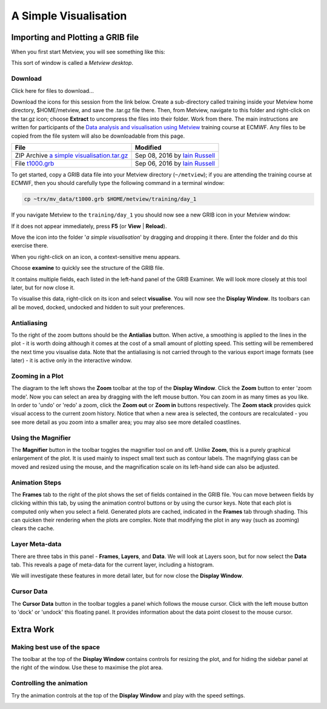 .. _a_simple_visualisation:

A Simple Visualisation
######################

Importing and Plotting a GRIB file
**********************************

When you first start Metview, you will see something like this:

.. image:: /_static/a_simple_visualisation/metview-startup-folder.png

This sort of window is called a *Metview desktop*.

Download
========

Click here for files to download...

Download the icons for this session from the link below. Create a sub-directory called training inside your Metview home directory, $HOME/metview, and save the .tar.gz file there. Then, from Metview, navigate to this folder and right-click on the tar.gz icon; choose **Extract** to uncompress the files into their folder. Work from there. The main instructions are written for participants of the `Data analysis and visualisation using Metview <https://confluence.ecmwf.int/display/METV/Data+analysis+and+visualisation+using+Metview>`_ training course at ECMWF. Any files to be copied from the file system will also be downloadable from this page.

.. list-table::

  * - **File**
    - **Modified**

  * - ZIP Archive `a simple visualisation.tar.gz <https://confluence.ecmwf.int/download/attachments/59791413/a simple visualisation.tar.gz?api=v2>`_
    - Sep 08, 2016 by `Iain Russell <https://confluence.ecmwf.int/display/~cgi>`_

  * - File `t1000.grb <https://confluence.ecmwf.int/download/attachments/59791413/t1000.grb?api=v2>`_
    - Sep 06, 2016 by `Iain Russell <https://confluence.ecmwf.int/display/~cgi>`_

To get started, copy a GRIB data file into your Metview directory (``~/metview``); if you are attending the training course at ECMWF, then you should carefully type the following command in a terminal window:

.. code-block::

  cp ~trx/mv_data/t1000.grb $HOME/metview/training/day_1

If you navigate Metview to the ``training/day_1`` you should now see a new GRIB icon in your Metview window:

.. image:: /_static/a_simple_visualisation/t1000-icon.png

If it does not appear immediately, press **F5** (or **View** | **Reload**).

Move the icon into the folder '*a simple visualisation*' by dragging and dropping it there. 
Enter the folder and do this exercise there.

When you right-click on an icon, a context-sensitive menu appears.

.. image:: /_static/a_simple_visualisation/grib-context-menu.png

Choose **examine** to quickly see the structure of the GRIB file.

.. image:: /_static/a_simple_visualisation/grib-examiner-t1000.png

It contains multiple fields, each listed in the left-hand panel of the GRIB Examiner. 
We will look more closely at this tool later, but for now close it.

To visualise this data, right-click on its icon and select **visualise**. 
You will now see the **Display Window**. 
Its toolbars can all be moved, docked, undocked and hidden to suit your preferences.

.. image:: /_static/a_simple_visualisation/display-window-t1000.png

Antialiasing
============

.. image:: /_static/a_simple_visualisation/antialias.png

To the right of the zoom buttons should be the **Antialias** button. 
When active, a smoothing is applied to the lines in the plot - it is worth doing although it comes at the cost of a small amount of plotting speed. 
This setting will be remembered the next time you visualise data. 
Note that the antialiasing is not carried through to the various export image formats (see later) - it is active only in the interactive window.

Zooming in a Plot
=================

.. image:: /_static/a_simple_visualisation/display_window_zoom_toolbar_diagram.png

The diagram to the left shows the **Zoom** toolbar at the top of the **Display Window**. 
Click the **Zoom** button to enter 'zoom mode'. 
Now you can select an area by dragging with the left mouse button. 
You can zoom in as many times as you like. In order to 'undo' or 'redo' a zoom, click the **Zoom out** or **Zoom in** buttons respectively.
The **Zoom stack** provides quick visual access to the current zoom history. Notice that when a new area is selected, the contours are recalculated - you see more detail as you zoom into a smaller area; you may also see more detailed coastlines.

Using the Magnifier
===================

.. image:: /_static/a_simple_visualisation/display_window_magnifier_button.png

The **Magnifier** button in the toolbar toggles the magnifier tool on and off. 
Unlike **Zoom**, this is a purely graphical enlargement of the plot. It is used mainly to inspect small text such as contour labels. The magnifying glass can be moved and resized using the mouse, and the magnification scale on its left-hand side can also be adjusted.

.. image:: /_static/a_simple_visualisation/display-window-with-magnifier.png

Animation Steps
===============

.. image:: /_static/a_simple_visualisation/display-window-frames.png

The **Frames** tab to the right of the plot shows the set of fields contained in the GRIB file. You can move between fields by clicking within this tab, by using the animation control buttons or by using the cursor keys. Note that each plot is computed only when you select a field. Generated plots are cached, indicated in the **Frames** tab through shading. This can quicken their rendering when the plots are complex. Note that modifying the plot in any way (such as zooming) clears the cache.

Layer Meta-data
===============

There are three tabs in this panel - **Frames**, **Layers**, and **Data**. 
We will look at Layers soon, but for now select the **Data** tab.
This reveals a page of meta-data for the current layer, including a histogram.

We will investigate these features in more detail later, but for now close the **Display Window**.

.. image:: /_static/a_simple_visualisation/display-window-metadata.png

Cursor Data
===========

.. image:: /_static/a_simple_visualisation/gunsight.png

The **Cursor Data** button in the toolbar toggles a panel which follows the mouse cursor. 
Click with the left mouse button to 'dock' or 'undock' this floating panel. 
It provides information about the data point closest to the mouse cursor.

.. image:: /_static/a_simple_visualisation/metview-cursor-data-in-action.png

Extra Work
**********

Making best use of the space
============================

The toolbar at the top of the **Display Window** contains controls for resizing the plot, and for hiding the sidebar panel at the right of the window. 
Use these to maximise the plot area.

.. image:: /_static/a_simple_visualisation/metview-display-window-resize.png

Controlling the animation
=========================

Try the animation controls at the top of the **Display Window** and play with the speed settings.

.. image:: /_static/a_simple_visualisation/metview-display-window-animation-controls.png
